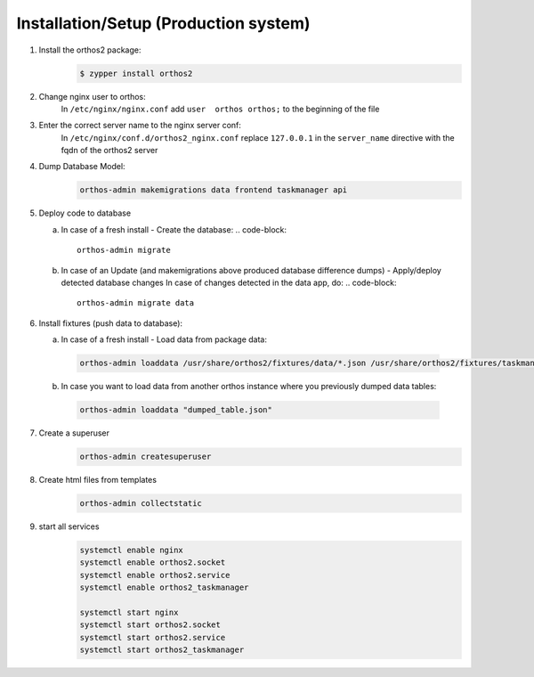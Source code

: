 **************************************
Installation/Setup (Production system)
**************************************

1. Install the orthos2 package:
    .. code-block::

        $ zypper install orthos2

2. Change nginx user to orthos:
    In ``/etc/nginx/nginx.conf`` add ``user  orthos orthos;`` to the beginning of the file

3. Enter the correct server name to the nginx server conf:
    In ``/etc/nginx/conf.d/orthos2_nginx.conf`` replace ``127.0.0.1`` in the ``server_name`` directive with the fqdn of
    the orthos2 server

4. Dump Database Model:
    .. code-block::

        orthos-admin makemigrations data frontend taskmanager api
    
5. Deploy code to database
   
   a. In case of a fresh install - Create the database:
      .. code-block::

        orthos-admin migrate

   b. In case of an Update (and makemigrations above produced database difference
      dumps) - Apply/deploy detected database changes
      In case of changes detected in the data app, do:
      .. code-block::
	 
       orthos-admin migrate data

6. Install fixtures (push data to database):

   a. In case of a fresh install - Load data from package data:

    .. code-block::

        orthos-admin loaddata /usr/share/orthos2/fixtures/data/*.json /usr/share/orthos2/fixtures/taskmanager/*.json


   b. In case you want to load data from another orthos instance where you
      previously dumped data tables:

    .. code-block::

        orthos-admin loaddata "dumped_table.json"


7. Create a superuser
    .. code-block::

        orthos-admin createsuperuser

8. Create html files from templates
    .. code-block::

        orthos-admin collectstatic

9. start all services
    .. code-block::

        systemctl enable nginx
        systemctl enable orthos2.socket
        systemctl enable orthos2.service
        systemctl enable orthos2_taskmanager

        systemctl start nginx
        systemctl start orthos2.socket
        systemctl start orthos2.service
        systemctl start orthos2_taskmanager
